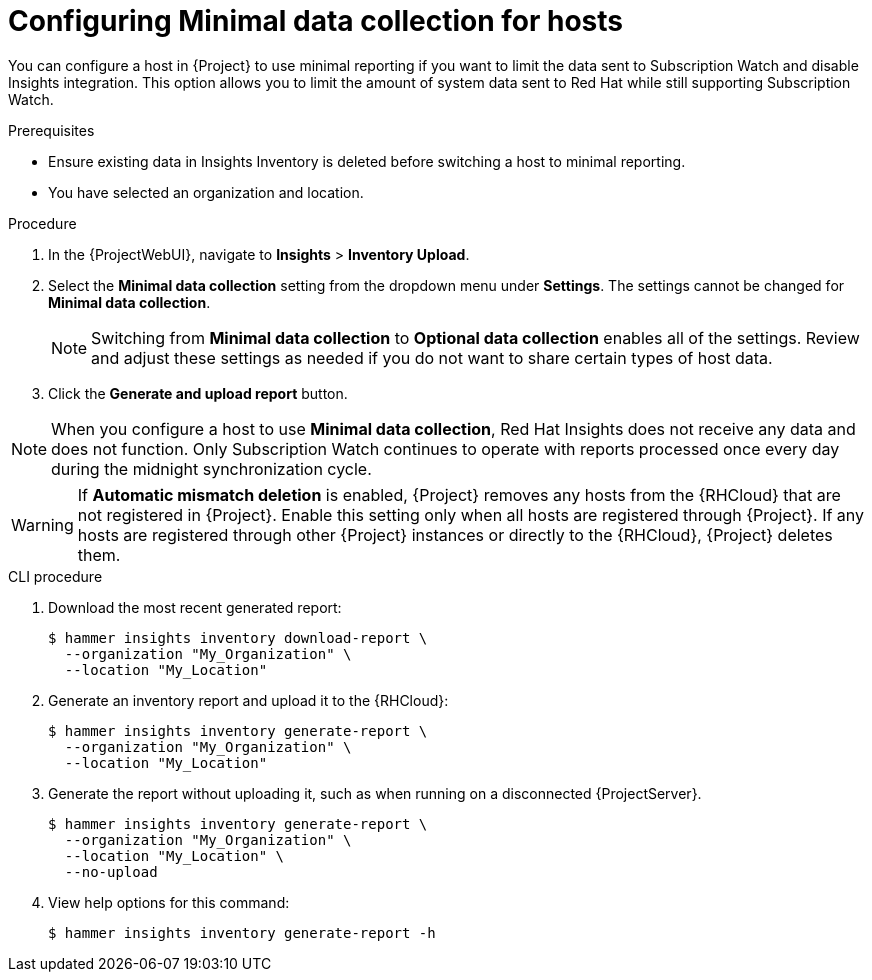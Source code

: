 [id="configuring-minimnal-data-collection-for-hosts"]
= Configuring Minimal data collection for hosts

You can configure a host in {Project} to use minimal reporting if you want to limit the data sent to Subscription Watch and disable Insights integration.
This option allows you to limit the amount of system data sent to Red{nbsp}Hat while still supporting Subscription Watch.

.Prerequisites
* Ensure existing data in Insights Inventory is deleted before switching a host to minimal reporting.
* You have selected an organization and location.       

.Procedure
. In the {ProjectWebUI}, navigate to *Insights* > *Inventory Upload*.
. Select the *Minimal data collection* setting from the dropdown menu under *Settings*. 
The settings cannot be changed for *Minimal data collection*.
+
[NOTE]
====
Switching from *Minimal data collection* to *Optional data collection* enables all of the settings. 
Review and adjust these settings as needed if you do not want to share certain types of host data.
====
+
. Click the *Generate and upload report* button.

[NOTE]
====
When you configure a host to use *Minimal data collection*, Red{nbsp}Hat
Insights does not receive any data and does not function. 
Only Subscription Watch continues to operate with reports processed once every day during the midnight synchronization cycle.
====

[WARNING]
====
If *Automatic mismatch deletion* is enabled, {Project} removes any hosts from the {RHCloud} that are not registered in {Project}. Enable this setting only when all hosts are registered through {Project}. 
If any hosts are registered through other {Project} instances or directly to the {RHCloud}, {Project} deletes them.
====

.CLI procedure
. Download the most recent generated report:
+
[options="nowrap", subs="+quotes,verbatim,attributes"]
----
$ hammer insights inventory download-report \
  --organization "My_Organization" \
  --location "My_Location"
----

. Generate an inventory report and upload it to the {RHCloud}:
+
[options="nowrap", subs="+quotes,verbatim,attributes"]
----
$ hammer insights inventory generate-report \
  --organization "My_Organization" \
  --location "My_Location"
----

. Generate the report without uploading it, such as when running on a disconnected {ProjectServer}.
+
[options="nowrap", subs="+quotes,verbatim,attributes"]
----
$ hammer insights inventory generate-report \
  --organization "My_Organization" \
  --location "My_Location" \
  --no-upload
----

. View help options for this command:
+
[options="nowrap", subs="+quotes,verbatim,attributes"]
----
$ hammer insights inventory generate-report -h
----
